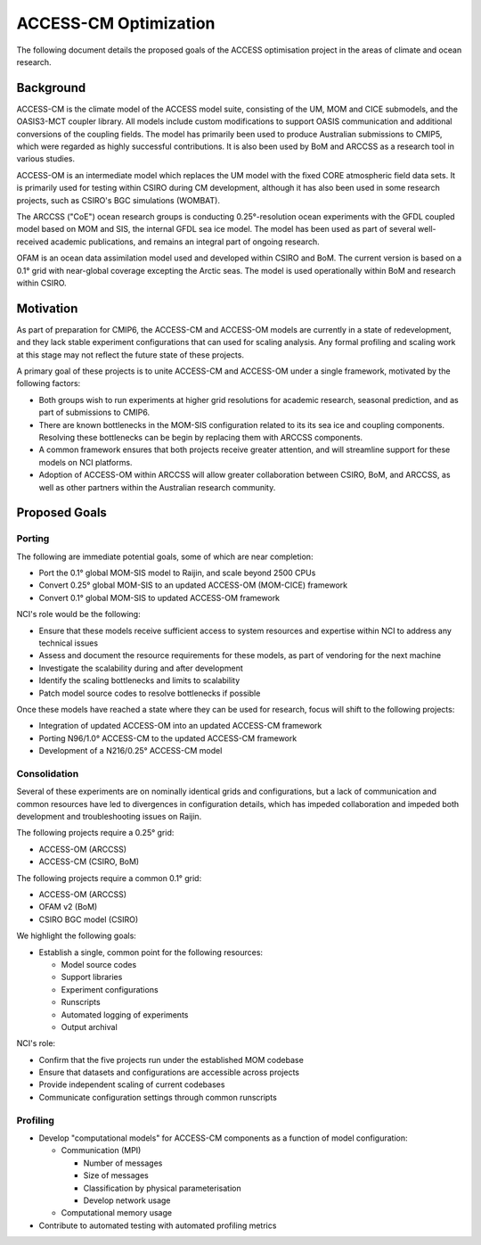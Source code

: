 ======================
ACCESS-CM Optimization
======================

The following document details the proposed goals of the ACCESS optimisation
project in the areas of climate and ocean research.


Background
==========

ACCESS-CM is the climate model of the ACCESS model suite, consisting of the UM,
MOM and CICE submodels, and the OASIS3-MCT coupler library.  All models include
custom modifications to support OASIS communication and additional conversions
of the coupling fields.  The model has primarily been used to produce
Australian submissions to CMIP5, which were regarded as highly successful
contributions.  It is also been used by BoM and ARCCSS as a research tool in
various studies.

ACCESS-OM is an intermediate model which replaces the UM model with the fixed
CORE atmospheric field data sets.  It is primarily used for testing within
CSIRO during CM development, although it has also been used in some research
projects, such as CSIRO's BGC simulations (WOMBAT).

The ARCCSS ("CoE") ocean research groups is conducting 0.25°-resolution ocean
experiments with the GFDL coupled model based on MOM and SIS, the internal GFDL
sea ice model.  The model has been used as part of several well-received
academic publications, and remains an integral part of ongoing research.

OFAM is an ocean data assimilation model used and developed within CSIRO and
BoM.  The current version is based on a 0.1° grid with near-global coverage
excepting the Arctic seas.  The model is used operationally within BoM and
research within CSIRO.


Motivation
==========

As part of preparation for CMIP6, the ACCESS-CM and ACCESS-OM models are
currently in a state of redevelopment, and they lack stable experiment
configurations that can used for scaling analysis.  Any formal profiling and
scaling work at this stage may not reflect the future state of these projects.

A primary goal of these projects is to unite ACCESS-CM and ACCESS-OM under a
single framework, motivated by the following factors:

* Both groups wish to run experiments at higher grid resolutions for academic
  research, seasonal prediction, and as part of submissions to CMIP6.

* There are known bottlenecks in the MOM-SIS configuration related to its its
  sea ice and coupling components.  Resolving these bottlenecks can be begin by
  replacing them with ARCCSS components.

* A common framework ensures that both projects receive greater attention, and
  will streamline support for these models on NCI platforms.

* Adoption of ACCESS-OM within ARCCSS will allow greater collaboration between
  CSIRO, BoM, and ARCCSS, as well as other partners within the Australian
  research community.


Proposed Goals
==============


Porting
-------

The following are immediate potential goals, some of which are near completion:

* Port the 0.1° global MOM-SIS model to Raijin, and scale beyond 2500 CPUs

* Convert 0.25° global MOM-SIS to an updated ACCESS-OM (MOM-CICE) framework

* Convert 0.1° global MOM-SIS to updated ACCESS-OM framework

NCI's role would be the following:

* Ensure that these models receive sufficient access to system resources and
  expertise within NCI to address any technical issues

* Assess and document the resource requirements for these models, as part of
  vendoring for the next machine

* Investigate the scalability during and after development

* Identify the scaling bottlenecks and limits to scalability

* Patch model source codes to resolve bottlenecks if possible

Once these models have reached a state where they can be used for research,
focus will shift to the following projects:

* Integration of updated ACCESS-OM into an updated ACCESS-CM framework

* Porting N96/1.0° ACCESS-CM to the updated ACCESS-CM framework

* Development of a N216/0.25° ACCESS-CM model


Consolidation
-------------

Several of these experiments are on nominally identical grids and
configurations, but a lack of communication and common resources have led to
divergences in configuration details, which has impeded collaboration and
impeded both development and troubleshooting issues on Raijin.

The following projects require a 0.25° grid:

* ACCESS-OM (ARCCSS)

* ACCESS-CM (CSIRO, BoM)

The following projects require a common 0.1° grid:

* ACCESS-OM (ARCCSS)

* OFAM v2 (BoM)

* CSIRO BGC model (CSIRO)

We highlight the following goals:

* Establish a single, common point for the following resources:

  - Model source codes

  - Support libraries

  - Experiment configurations

  - Runscripts

  - Automated logging of experiments

  - Output archival

NCI's role:

* Confirm that the five projects run under the established MOM codebase

* Ensure that datasets and configurations are accessible across projects

* Provide independent scaling of current codebases

* Communicate configuration settings through common runscripts


Profiling
---------

* Develop "computational models" for ACCESS-CM components as a function of
  model configuration:

  * Communication (MPI)

    - Number of messages

    - Size of messages

    - Classification by physical parameterisation

    - Develop network usage

  * Computational memory usage

* Contribute to automated testing with automated profiling metrics
